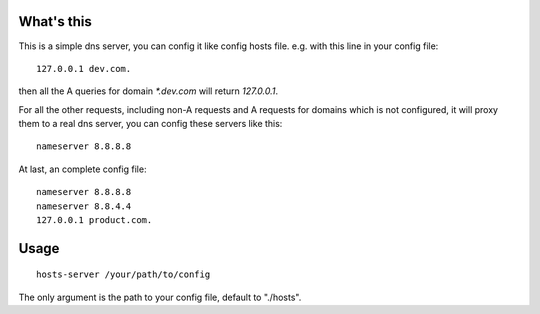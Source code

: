 What's this
===========

This is a simple dns server, you can config it like config hosts file. e.g. with this line in your config file::

    127.0.0.1 dev.com.

then all the A queries for domain `*.dev.com` will return `127.0.0.1`.

For all the other requests, including non-A requests and A requests for domains which is not configured, it will proxy them to a real dns server, you can config these servers like this: ::

    nameserver 8.8.8.8

At last, an complete config file: ::

    nameserver 8.8.8.8
    nameserver 8.8.4.4
    127.0.0.1 product.com.

Usage
=====

::

    hosts-server /your/path/to/config

The only argument is the path to your config file, default to "./hosts".
